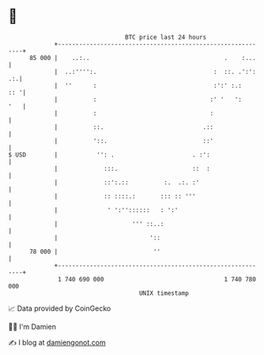 * 👋

#+begin_example
                                    BTC price last 24 hours                    
                +------------------------------------------------------------+ 
         85 000 |    ..:..                                      .    :...    | 
                |  ..:'''':.                                 :  ::. .':': .:.| 
                |  ''      :                                 :':' :.:    :: '| 
                |          :                                :' '   ':    '   | 
                |          :                                :                | 
                |          ::.                            .::                | 
                |          '::.                           ::'                | 
   $ USD        |           '': .                      . :':                 | 
                |             :::.                     ::  :                 | 
                |             ::':.::          :.  .:. :'                    | 
                |             :: ::::.:       ::: :: '''                     | 
                |              ' ':''::::::   : ':'                          | 
                |                     ''' ::..:                              | 
                |                          '::                               | 
         78 000 |                           ''                               | 
                +------------------------------------------------------------+ 
                 1 740 690 000                                  1 740 780 000  
                                        UNIX timestamp                         
#+end_example
📈 Data provided by CoinGecko

🧑‍💻 I'm Damien

✍️ I blog at [[https://www.damiengonot.com][damiengonot.com]]
